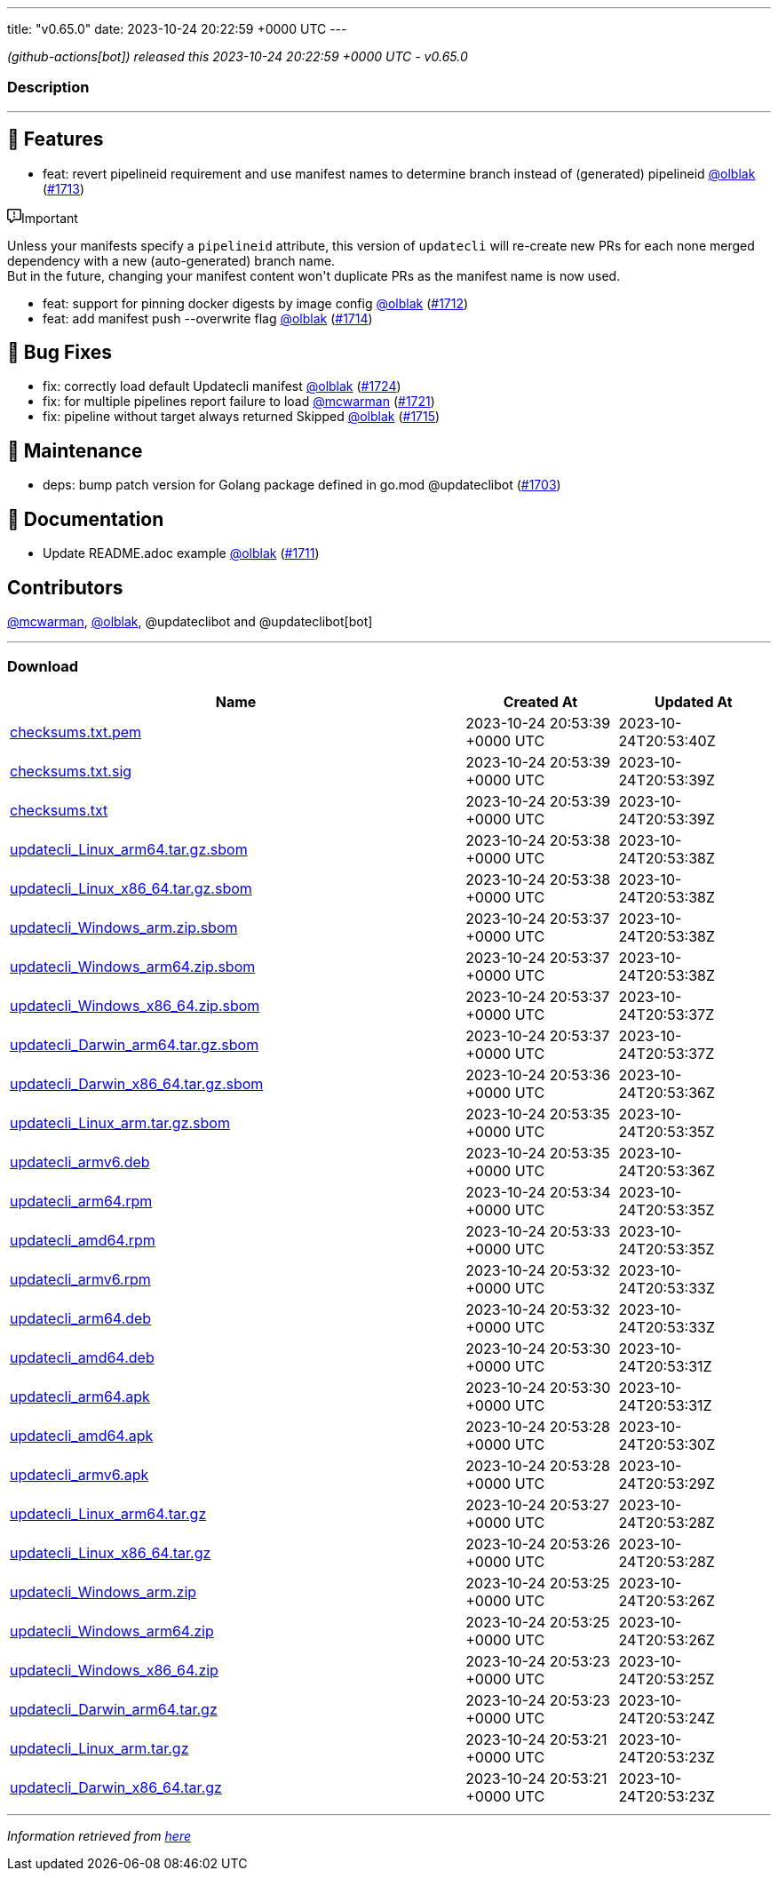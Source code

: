 ---
title: "v0.65.0"
date: 2023-10-24 20:22:59 +0000 UTC
---

// Disclaimer: this file is generated, do not edit it manually.


__ (github-actions[bot]) released this 2023-10-24 20:22:59 +0000 UTC - v0.65.0__


=== Description

---

++++

<h2>🚀 Features</h2>
<ul>
<li>feat: revert pipelineid requirement and use manifest names to determine branch instead of (generated) pipelineid <a class="user-mention notranslate" data-hovercard-type="user" data-hovercard-url="/users/olblak/hovercard" data-octo-click="hovercard-link-click" data-octo-dimensions="link_type:self" href="https://github.com/olblak">@olblak</a> (<a class="issue-link js-issue-link" data-error-text="Failed to load title" data-id="1955475126" data-permission-text="Title is private" data-url="https://github.com/updatecli/updatecli/issues/1713" data-hovercard-type="pull_request" data-hovercard-url="/updatecli/updatecli/pull/1713/hovercard" href="https://github.com/updatecli/updatecli/pull/1713">#1713</a>)</li>
</ul>
<div class="markdown-alert markdown-alert-important"><p class="markdown-alert-title"><svg class="octicon octicon-report mr-2" viewBox="0 0 16 16" version="1.1" width="16" height="16" aria-hidden="true"><path d="M0 1.75C0 .784.784 0 1.75 0h12.5C15.216 0 16 .784 16 1.75v9.5A1.75 1.75 0 0 1 14.25 13H8.06l-2.573 2.573A1.458 1.458 0 0 1 3 14.543V13H1.75A1.75 1.75 0 0 1 0 11.25Zm1.75-.25a.25.25 0 0 0-.25.25v9.5c0 .138.112.25.25.25h2a.75.75 0 0 1 .75.75v2.19l2.72-2.72a.749.749 0 0 1 .53-.22h6.5a.25.25 0 0 0 .25-.25v-9.5a.25.25 0 0 0-.25-.25Zm7 2.25v2.5a.75.75 0 0 1-1.5 0v-2.5a.75.75 0 0 1 1.5 0ZM9 9a1 1 0 1 1-2 0 1 1 0 0 1 2 0Z"></path></svg>Important</p><p>Unless your manifests specify a <code>pipelineid</code> attribute, this version of <code>updatecli</code> will re-create new PRs for each none merged dependency with a new (auto-generated) branch name.<br>
But in the future, changing your manifest content won't duplicate PRs as the manifest name is now used.</p>
</div>
<ul>
<li>feat: support for pinning docker digests by image config <a class="user-mention notranslate" data-hovercard-type="user" data-hovercard-url="/users/olblak/hovercard" data-octo-click="hovercard-link-click" data-octo-dimensions="link_type:self" href="https://github.com/olblak">@olblak</a> (<a class="issue-link js-issue-link" data-error-text="Failed to load title" data-id="1955450876" data-permission-text="Title is private" data-url="https://github.com/updatecli/updatecli/issues/1712" data-hovercard-type="pull_request" data-hovercard-url="/updatecli/updatecli/pull/1712/hovercard" href="https://github.com/updatecli/updatecli/pull/1712">#1712</a>)</li>
<li>feat: add manifest push --overwrite flag <a class="user-mention notranslate" data-hovercard-type="user" data-hovercard-url="/users/olblak/hovercard" data-octo-click="hovercard-link-click" data-octo-dimensions="link_type:self" href="https://github.com/olblak">@olblak</a> (<a class="issue-link js-issue-link" data-error-text="Failed to load title" data-id="1955612188" data-permission-text="Title is private" data-url="https://github.com/updatecli/updatecli/issues/1714" data-hovercard-type="pull_request" data-hovercard-url="/updatecli/updatecli/pull/1714/hovercard" href="https://github.com/updatecli/updatecli/pull/1714">#1714</a>)</li>
</ul>
<h2>🐛 Bug Fixes</h2>
<ul>
<li>fix: correctly load default Updatecli manifest <a class="user-mention notranslate" data-hovercard-type="user" data-hovercard-url="/users/olblak/hovercard" data-octo-click="hovercard-link-click" data-octo-dimensions="link_type:self" href="https://github.com/olblak">@olblak</a> (<a class="issue-link js-issue-link" data-error-text="Failed to load title" data-id="1959989880" data-permission-text="Title is private" data-url="https://github.com/updatecli/updatecli/issues/1724" data-hovercard-type="pull_request" data-hovercard-url="/updatecli/updatecli/pull/1724/hovercard" href="https://github.com/updatecli/updatecli/pull/1724">#1724</a>)</li>
<li>fix: for multiple pipelines report failure to load <a class="user-mention notranslate" data-hovercard-type="user" data-hovercard-url="/users/mcwarman/hovercard" data-octo-click="hovercard-link-click" data-octo-dimensions="link_type:self" href="https://github.com/mcwarman">@mcwarman</a> (<a class="issue-link js-issue-link" data-error-text="Failed to load title" data-id="1959538843" data-permission-text="Title is private" data-url="https://github.com/updatecli/updatecli/issues/1721" data-hovercard-type="pull_request" data-hovercard-url="/updatecli/updatecli/pull/1721/hovercard" href="https://github.com/updatecli/updatecli/pull/1721">#1721</a>)</li>
<li>fix: pipeline without target always returned Skipped <a class="user-mention notranslate" data-hovercard-type="user" data-hovercard-url="/users/olblak/hovercard" data-octo-click="hovercard-link-click" data-octo-dimensions="link_type:self" href="https://github.com/olblak">@olblak</a> (<a class="issue-link js-issue-link" data-error-text="Failed to load title" data-id="1956029991" data-permission-text="Title is private" data-url="https://github.com/updatecli/updatecli/issues/1715" data-hovercard-type="pull_request" data-hovercard-url="/updatecli/updatecli/pull/1715/hovercard" href="https://github.com/updatecli/updatecli/pull/1715">#1715</a>)</li>
</ul>
<h2>🧰 Maintenance</h2>
<ul>
<li>deps: bump patch version for Golang package defined in go.mod @updateclibot (<a class="issue-link js-issue-link" data-error-text="Failed to load title" data-id="1946964701" data-permission-text="Title is private" data-url="https://github.com/updatecli/updatecli/issues/1703" data-hovercard-type="pull_request" data-hovercard-url="/updatecli/updatecli/pull/1703/hovercard" href="https://github.com/updatecli/updatecli/pull/1703">#1703</a>)</li>
</ul>
<h2>📝 Documentation</h2>
<ul>
<li>Update README.adoc example <a class="user-mention notranslate" data-hovercard-type="user" data-hovercard-url="/users/olblak/hovercard" data-octo-click="hovercard-link-click" data-octo-dimensions="link_type:self" href="https://github.com/olblak">@olblak</a> (<a class="issue-link js-issue-link" data-error-text="Failed to load title" data-id="1955364839" data-permission-text="Title is private" data-url="https://github.com/updatecli/updatecli/issues/1711" data-hovercard-type="pull_request" data-hovercard-url="/updatecli/updatecli/pull/1711/hovercard" href="https://github.com/updatecli/updatecli/pull/1711">#1711</a>)</li>
</ul>
<h2>Contributors</h2>
<p><a class="user-mention notranslate" data-hovercard-type="user" data-hovercard-url="/users/mcwarman/hovercard" data-octo-click="hovercard-link-click" data-octo-dimensions="link_type:self" href="https://github.com/mcwarman">@mcwarman</a>, <a class="user-mention notranslate" data-hovercard-type="user" data-hovercard-url="/users/olblak/hovercard" data-octo-click="hovercard-link-click" data-octo-dimensions="link_type:self" href="https://github.com/olblak">@olblak</a>, @updateclibot and @updateclibot[bot]</p>

++++

---



=== Download

[cols="3,1,1" options="header" frame="all" grid="rows"]
|===
| Name | Created At | Updated At

| link:https://github.com/updatecli/updatecli/releases/download/v0.65.0/checksums.txt.pem[checksums.txt.pem] | 2023-10-24 20:53:39 +0000 UTC | 2023-10-24T20:53:40Z

| link:https://github.com/updatecli/updatecli/releases/download/v0.65.0/checksums.txt.sig[checksums.txt.sig] | 2023-10-24 20:53:39 +0000 UTC | 2023-10-24T20:53:39Z

| link:https://github.com/updatecli/updatecli/releases/download/v0.65.0/checksums.txt[checksums.txt] | 2023-10-24 20:53:39 +0000 UTC | 2023-10-24T20:53:39Z

| link:https://github.com/updatecli/updatecli/releases/download/v0.65.0/updatecli_Linux_arm64.tar.gz.sbom[updatecli_Linux_arm64.tar.gz.sbom] | 2023-10-24 20:53:38 +0000 UTC | 2023-10-24T20:53:38Z

| link:https://github.com/updatecli/updatecli/releases/download/v0.65.0/updatecli_Linux_x86_64.tar.gz.sbom[updatecli_Linux_x86_64.tar.gz.sbom] | 2023-10-24 20:53:38 +0000 UTC | 2023-10-24T20:53:38Z

| link:https://github.com/updatecli/updatecli/releases/download/v0.65.0/updatecli_Windows_arm.zip.sbom[updatecli_Windows_arm.zip.sbom] | 2023-10-24 20:53:37 +0000 UTC | 2023-10-24T20:53:38Z

| link:https://github.com/updatecli/updatecli/releases/download/v0.65.0/updatecli_Windows_arm64.zip.sbom[updatecli_Windows_arm64.zip.sbom] | 2023-10-24 20:53:37 +0000 UTC | 2023-10-24T20:53:38Z

| link:https://github.com/updatecli/updatecli/releases/download/v0.65.0/updatecli_Windows_x86_64.zip.sbom[updatecli_Windows_x86_64.zip.sbom] | 2023-10-24 20:53:37 +0000 UTC | 2023-10-24T20:53:37Z

| link:https://github.com/updatecli/updatecli/releases/download/v0.65.0/updatecli_Darwin_arm64.tar.gz.sbom[updatecli_Darwin_arm64.tar.gz.sbom] | 2023-10-24 20:53:37 +0000 UTC | 2023-10-24T20:53:37Z

| link:https://github.com/updatecli/updatecli/releases/download/v0.65.0/updatecli_Darwin_x86_64.tar.gz.sbom[updatecli_Darwin_x86_64.tar.gz.sbom] | 2023-10-24 20:53:36 +0000 UTC | 2023-10-24T20:53:36Z

| link:https://github.com/updatecli/updatecli/releases/download/v0.65.0/updatecli_Linux_arm.tar.gz.sbom[updatecli_Linux_arm.tar.gz.sbom] | 2023-10-24 20:53:35 +0000 UTC | 2023-10-24T20:53:35Z

| link:https://github.com/updatecli/updatecli/releases/download/v0.65.0/updatecli_armv6.deb[updatecli_armv6.deb] | 2023-10-24 20:53:35 +0000 UTC | 2023-10-24T20:53:36Z

| link:https://github.com/updatecli/updatecli/releases/download/v0.65.0/updatecli_arm64.rpm[updatecli_arm64.rpm] | 2023-10-24 20:53:34 +0000 UTC | 2023-10-24T20:53:35Z

| link:https://github.com/updatecli/updatecli/releases/download/v0.65.0/updatecli_amd64.rpm[updatecli_amd64.rpm] | 2023-10-24 20:53:33 +0000 UTC | 2023-10-24T20:53:35Z

| link:https://github.com/updatecli/updatecli/releases/download/v0.65.0/updatecli_armv6.rpm[updatecli_armv6.rpm] | 2023-10-24 20:53:32 +0000 UTC | 2023-10-24T20:53:33Z

| link:https://github.com/updatecli/updatecli/releases/download/v0.65.0/updatecli_arm64.deb[updatecli_arm64.deb] | 2023-10-24 20:53:32 +0000 UTC | 2023-10-24T20:53:33Z

| link:https://github.com/updatecli/updatecli/releases/download/v0.65.0/updatecli_amd64.deb[updatecli_amd64.deb] | 2023-10-24 20:53:30 +0000 UTC | 2023-10-24T20:53:31Z

| link:https://github.com/updatecli/updatecli/releases/download/v0.65.0/updatecli_arm64.apk[updatecli_arm64.apk] | 2023-10-24 20:53:30 +0000 UTC | 2023-10-24T20:53:31Z

| link:https://github.com/updatecli/updatecli/releases/download/v0.65.0/updatecli_amd64.apk[updatecli_amd64.apk] | 2023-10-24 20:53:28 +0000 UTC | 2023-10-24T20:53:30Z

| link:https://github.com/updatecli/updatecli/releases/download/v0.65.0/updatecli_armv6.apk[updatecli_armv6.apk] | 2023-10-24 20:53:28 +0000 UTC | 2023-10-24T20:53:29Z

| link:https://github.com/updatecli/updatecli/releases/download/v0.65.0/updatecli_Linux_arm64.tar.gz[updatecli_Linux_arm64.tar.gz] | 2023-10-24 20:53:27 +0000 UTC | 2023-10-24T20:53:28Z

| link:https://github.com/updatecli/updatecli/releases/download/v0.65.0/updatecli_Linux_x86_64.tar.gz[updatecli_Linux_x86_64.tar.gz] | 2023-10-24 20:53:26 +0000 UTC | 2023-10-24T20:53:28Z

| link:https://github.com/updatecli/updatecli/releases/download/v0.65.0/updatecli_Windows_arm.zip[updatecli_Windows_arm.zip] | 2023-10-24 20:53:25 +0000 UTC | 2023-10-24T20:53:26Z

| link:https://github.com/updatecli/updatecli/releases/download/v0.65.0/updatecli_Windows_arm64.zip[updatecli_Windows_arm64.zip] | 2023-10-24 20:53:25 +0000 UTC | 2023-10-24T20:53:26Z

| link:https://github.com/updatecli/updatecli/releases/download/v0.65.0/updatecli_Windows_x86_64.zip[updatecli_Windows_x86_64.zip] | 2023-10-24 20:53:23 +0000 UTC | 2023-10-24T20:53:25Z

| link:https://github.com/updatecli/updatecli/releases/download/v0.65.0/updatecli_Darwin_arm64.tar.gz[updatecli_Darwin_arm64.tar.gz] | 2023-10-24 20:53:23 +0000 UTC | 2023-10-24T20:53:24Z

| link:https://github.com/updatecli/updatecli/releases/download/v0.65.0/updatecli_Linux_arm.tar.gz[updatecli_Linux_arm.tar.gz] | 2023-10-24 20:53:21 +0000 UTC | 2023-10-24T20:53:23Z

| link:https://github.com/updatecli/updatecli/releases/download/v0.65.0/updatecli_Darwin_x86_64.tar.gz[updatecli_Darwin_x86_64.tar.gz] | 2023-10-24 20:53:21 +0000 UTC | 2023-10-24T20:53:23Z

|===


---

__Information retrieved from link:https://github.com/updatecli/updatecli/releases/tag/v0.65.0[here]__

